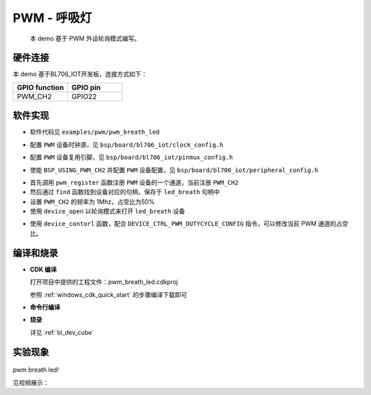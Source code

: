 PWM - 呼吸灯
====================

    本 demo 基于 PWM 外设轮询模式编写。

硬件连接
-----------------------------

本 demo 基于BL706_IOT开发板，连接方式如下：

.. list-table::
    :widths: 30 30
    :header-rows: 1

    * - GPIO function
      - GPIO pin
    * - PWM_CH2
      - GPIO22

.. figure:: img/blink_breath_sch.png
    :alt:

软件实现
-----------------------------

-  软件代码见 ``examples/pwm/pwm_breath_led``

.. code-block:: C
    :linenos:

    #define BSP_PWM_CLOCK_SOURCE  ROOT_CLOCK_SOURCE_XCLK
    #define BSP_PWM_CLOCK_DIV  1

-  配置 ``PWM`` 设备时钟源，见 ``bsp/board/bl706_iot/clock_config.h``

.. code-block:: C
    :linenos:

    #define CONFIG_GPIO22_FUNC GPIO_FUN_PWM

-  配置 ``PWM`` 设备复用引脚，见 ``bsp/board/bl706_iot/pinmux_config.h``

.. code-block:: C
    :linenos:

    #define BSP_USING_PWM_CH2

    #if defined(BSP_USING_PWM_CH2)
    #ifndef PWM_CH2_CONFIG
    #define PWM_CH2_CONFIG \
    {   \
        .ch = 2, \
        .frequency = 1000000, \
        .dutycycle = 0, \
        .it_pulse_count = 0,\
    }
    #endif
    #endif

-  使能 ``BSP_USING_PWM_CH2`` 并配置 ``PWM`` 设备配置，见 ``bsp/board/bl706_iot/peripheral_config.h``

.. code-block:: C
    :linenos:

    pwm_register(PWM_CH2_INDEX, "led_breath");

    struct device *led_breath = device_find("led_breath");

    if (led_breath) {
        PWM_DEV(led_breath)->period = 32; //frequence = 32M/1/32 = 1Mhz
        PWM_DEV(led_breath)->threshold_low = 16;
        PWM_DEV(led_breath)->threshold_high = 32;
        device_open(led_breath, DEVICE_OFLAG_STREAM_TX);
        pwm_channel_start(led_breath);
    }


-  首先调用 ``pwm_register`` 函数注册 ``PWM`` 设备的一个通道，当前注册 ``PWM_CH2``
-  然后通过 ``find`` 函数找到设备对应的句柄，保存于 ``led_breath`` 句柄中
-  设置 ``PWM_CH2`` 的频率为 1Mhz，占空比为50%
-  使用 ``device_open`` 以轮询模式来打开 ``led_breath`` 设备

.. code-block:: C
    :linenos:

        for (pwm_cfg.threshold_high = 0; pwm_cfg.threshold_high <= 32; pwm_cfg.threshold_high++) {
            device_control(led_breath, DEVICE_CTRL_PWM_DUTYCYCLE_CONFIG, &pwm_cfg);
            bflb_platform_delay_ms(50);
        }

        for (pwm_cfg.threshold_high = 32; 0 <= pwm_cfg.threshold_high && pwm_cfg.threshold_high <= 32; pwm_cfg.threshold_high--) {
            device_control(led_breath, DEVICE_CTRL_PWM_DUTYCYCLE_CONFIG, &pwm_cfg);
            bflb_platform_delay_ms(50);
        }

- 使用 ``device_contorl`` 函数，配合 ``DEVICE_CTRL_PWM_DUTYCYCLE_CONFIG`` 指令，可以修改当前 PWM 通道的占空比。

编译和烧录
-----------------------------

-  **CDK 编译**

   打开项目中提供的工程文件：pwm_breath_led.cdkproj

   参照 :ref:`windows_cdk_quick_start` 的步骤编译下载即可

-  **命令行编译**

.. code-block:: bash
   :linenos:

    $ cd <sdk_path>/bl_mcu_sdk
    $ make BOARD=bl706_iot APP=pwm_breath_led

-  **烧录**

   详见 :ref:`bl_dev_cube`


实验现象
-----------------------------


.. figure:: img/pwm_demo.gif
   :alt:

pwm breath led!

见视频展示：

.. raw:: html

    <iframe src="//player.bilibili.com/player.html?aid=887712205&bvid=BV1xK4y1P7ur&cid=326227924&page=4" scrolling="no" border="0" frameborder="no" framespacing="0" allowfullscreen="true"> </iframe>
